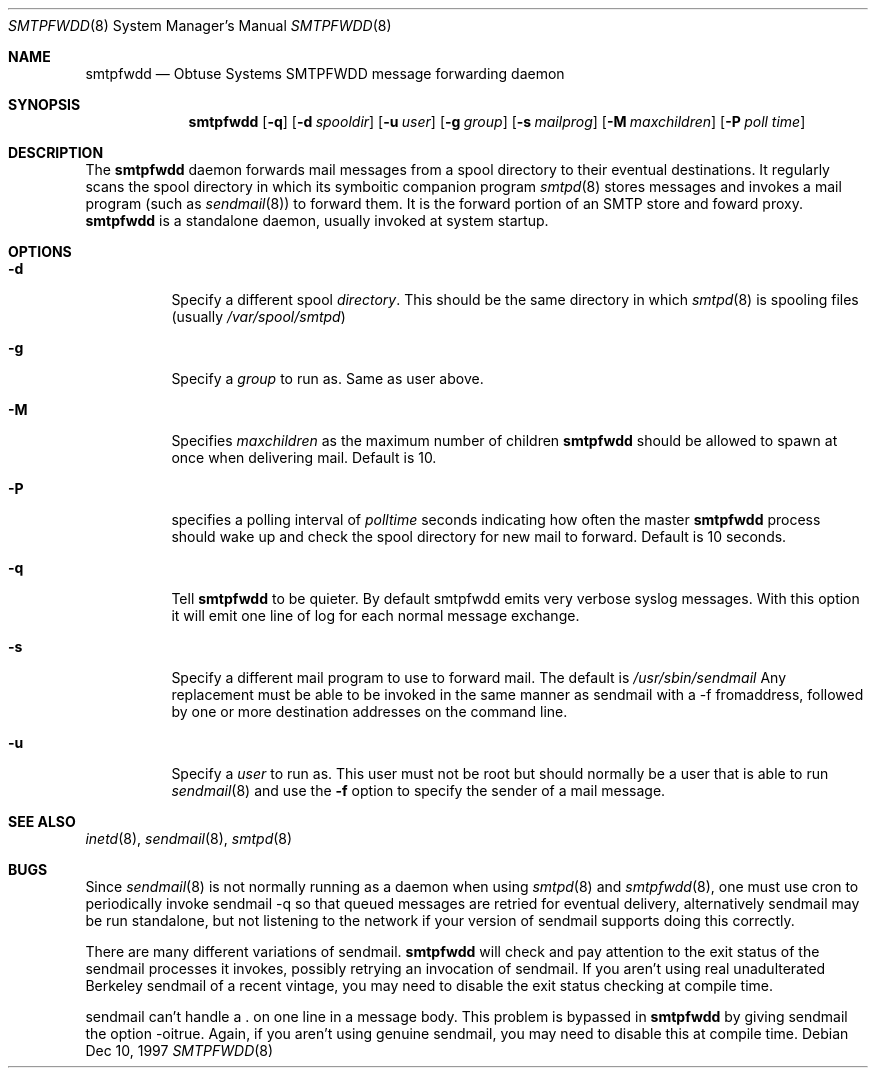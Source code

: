 .\"	$Id: smtpfwdd.8,v 1.9 1999/05/28 23:00:09 aaron Exp $
.Dd Dec 10, 1997
.Dt SMTPFWDD 8
.Os
.Sh NAME
.Nm smtpfwdd
.Nd
Obtuse Systems SMTPFWDD message forwarding daemon
.Sh SYNOPSIS
.Nm smtpfwdd
.Op Fl q
.Op Fl d Ar spooldir
.Op Fl u Ar user
.Op Fl g Ar group
.Op Fl s Ar mailprog
.Op Fl M Ar maxchildren
.Op Fl P Ar poll time
.Sh DESCRIPTION
The
.Nm smtpfwdd
daemon forwards mail messages from a spool directory to
their eventual destinations. It regularly scans the spool directory in
which its symboitic companion program 
.Xr smtpd 8
stores messages and invokes
a mail program (such as 
.Xr sendmail 8 )
to forward them. It is the forward
portion of an SMTP store and foward proxy. 
.Nm smtpfwdd
is a standalone daemon, usually invoked at system startup.
.Sh OPTIONS
.Bl -tag -width Ds
.It Fl d
Specify a different spool
.Ar directory .
This should be the same directory in which
.Xr smtpd 8
is spooling files (usually
.Pa /var/spool/smtpd )
.It Fl g
Specify a 
.Ar group
to run as. Same as user above.
.It Fl M
Specifies 
.Ar maxchildren
as the maximum number of children
.Nm smtpfwdd
should be allowed to spawn at once when delivering mail. Default is 10.
.It Fl P
specifies a polling interval of
.Ar polltime
seconds indicating how often the master
.Nm smtpfwdd
process should wake up and check the spool directory for new mail
to forward. Default is 10 seconds.
.It Fl q
Tell
.Nm smtpfwdd
to be quieter. By default smtpfwdd emits very verbose syslog messages. With
this option it will emit one line of log for each normal message exchange.
.It Fl s
Specify a different mail program to use to forward
mail. The default is 
.Pa /usr/sbin/sendmail
Any replacement must be able to be invoked in the same manner as sendmail
with a -f fromaddress, followed by one or more destination addresses
on the command line.
.It Fl u
Specify a 
.Ar user
to run as. This user must not be root but
should normally be a user that is able to run 
.Xr sendmail 8
and use the
.Fl f
option to specify the sender of a mail message.
.El
.Sh SEE ALSO
.Xr inetd 8 ,
.Xr sendmail 8 ,
.Xr smtpd 8
.Sh BUGS
Since 
.Xr sendmail 8
is not normally running as a daemon when using
.Xr smtpd 8
and
.Xr smtpfwdd 8 ,
one must use cron to periodically invoke sendmail -q so that
queued messages are retried for eventual delivery, alternatively sendmail
may be run standalone, but not listening to the network if your version
of sendmail supports doing this correctly.
.Pp
There are many different variations of sendmail.
.Nm smtpfwdd
will check
and pay attention to the exit status of the sendmail processes it
invokes, possibly retrying an invocation of sendmail. If you aren't
using real unadulterated Berkeley sendmail of a recent vintage, you may
need to disable the exit status checking at compile time.
.Pp
sendmail can't handle a . on one line in a message body. This problem
is bypassed in
.Nm smtpfwdd
by giving sendmail the option -oitrue. Again,
if you aren't using genuine sendmail, you may need to disable this at
compile time.
